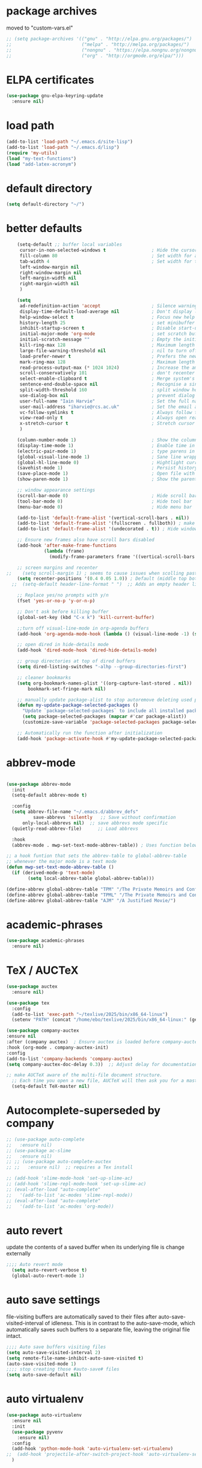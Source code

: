 #+STARTUP: content
* package archives
moved to "custom-vars.el"
#+BEGIN_SRC emacs-lisp
;; (setq package-archives '(("gnu" . "http://elpa.gnu.org/packages/")
;;                          ("melpa" . "http://melpa.org/packages/")
;;                          ("nongnu" . "https://elpa.nongnu.org/nongnu/")
;;                          ("org" . "http://orgmode.org/elpa/")))
#+END_SRC
* ELPA certificates
#+begin_SRC emacs-lisp
  (use-package gnu-elpa-keyring-update
    :ensure nil)
#+end_SRC
* load path
#+BEGIN_SRC emacs-lisp
  (add-to-list 'load-path "~/.emacs.d/site-lisp")
  (add-to-list 'load-path "~/.emacs.d/lisp")
  (require 'my-utils)
  (load "my-text-functions")
  (load "add-latex-acronym")
#+END_SRC
* default directory
#+begin_SRC emacs-lisp
(setq default-directory "~/")
#+end_SRC
* better defaults
#+begin_SRC emacs-lisp
    (setq-default ;; buffer local variables
     cursor-in-non-selected-windows t                 ; Hide the cursor in inactive windows
     fill-column 80                                   ; Set width for automatic line breaks
     tab-width 4                                      ; Set width for tabs
     left-window-margin nil
     right-window-margin nil
     left-margin-width nil
     right-margin-width nil
     )
     
    (setq
     ad-redefinition-action 'accept                   ; Silence warnings for function redefinitions
     display-time-default-load-average nil            ; Don't display load average
     help-window-select t                             ; Focus new help windows when opened
     history-length 25                                ; set minibuffer history length
     inhibit-startup-screen t                         ; Disable start-up screen
     initial-major-mode 'org-mode                     ; set scratch buffer to org-mode
     initial-scratch-message ""                       ; Empty the initial *scratch* buffer
     kill-ring-max 128                                ; Maximum length of kill ring
     large-file-warning-threshold nil                 ; nil to turn off completely
     load-prefer-newer t                              ; Prefers the newest version of a file
     mark-ring-max 128                                ; Maximum length of mark ring
     read-process-output-max (* 1024 1024)            ; Increase the amount of data read from subprocesses to 1mb
     scroll-conservatively 101                        ; don't recenter when scrolling off screen
     select-enable-clipboard t                        ; Merge system's and Emacs' clipboard
     sentence-end-double-space nil                    ; Recognise a single space after dots as sentence end
     split-width-threshold 160                        ; split window horizontally (nil for vertical) 
     use-dialog-box nil                               ; prevent dialog boxes
     user-full-name "Iain Harvie"                     ; Set the full name of the current user
     user-mail-address "iharvie@rcs.ac.uk"            ; Set the email address of the current user
     vc-follow-symlinks t                             ; Always follow the symlinks
     view-read-only t                                 ; Always open read-only buffers in view-mode
     x-stretch-cursor t                               ; Stretch cursor to the glyph width
     )

    (column-number-mode 1)                            ; Show the column number
    (display-time-mode 1)                             ; Enable time in the mode-line
    (electric-pair-mode 1)                            ; type parens in pairs
    (global-visual-line-mode 1)                       ; Sane line wrapping
    (global-hl-line-mode 0)                           ; Hightlight current line
    (savehist-mode 1)                                 ; Persist history over Emacs restarts. Vertico sorts by history position.
    (save-place-mode 1)                               ; Open file with point in previous location
    (show-paren-mode 1)                               ; Show the parent

    ;; window appearance settings
    (scroll-bar-mode 0)                               ; Hide scroll bar
    (tool-bar-mode 0)                                 ; Hide tool bar
    (menu-bar-mode 0)                                 ; Hide menu bar

    (add-to-list 'default-frame-alist '(vertical-scroll-bars . nil))
    (add-to-list 'default-frame-alist '(fullscreen . fullboth)) ; make new frames fullscreen
    (add-to-list 'default-frame-alist '(undecorated . t)) ; Hide window name and controls

    ;; Ensure new frames also have scroll bars disabled
    (add-hook 'after-make-frame-functions
              (lambda (frame)
                (modify-frame-parameters frame '((vertical-scroll-bars . nil)))))

    ;; screen margins and recenter
;;    (setq scroll-margin 1) ; seems to cause issues when scolling past end of file
    (setq recenter-positions '(0.4 0.05 1.0)) ; Default (middle top bottom)
  ;;  (setq-default header-line-format " ")  ;; Adds an empty header line: bit of a hack!!

    ;; Replace yes/no prompts with y/n
    (fset 'yes-or-no-p 'y-or-n-p)                      

    ;; Don't ask before killing buffer
    (global-set-key (kbd "C-x k") 'kill-current-buffer)

    ;;turn off visual-line-mode in org-agenda buffers
    (add-hook 'org-agenda-mode-hook (lambda () (visual-line-mode -1) (setq truncate-lines 1)))

    ;; open dired in hide-details mode
    (add-hook 'dired-mode-hook 'dired-hide-details-mode)

    ;; group directories at top of dired buffers
    (setq dired-listing-switches "-alhp --group-directories-first")

    ;; cleaner bookmarks
    (setq org-bookmark-names-plist '((org-capture-last-stored . nil))
    	bookmark-set-fringe-mark nil)
      
    ;; manually update package-alist to stop autoremove deleting used packages
    (defun my-update-package-selected-packages ()
      "Update `package-selected-packages` to include all installed packages."
      (setq package-selected-packages (mapcar #'car package-alist))
      (customize-save-variable 'package-selected-packages package-selected-packages))

    ;; Automatically run the function after initialization
    (add-hook 'package-activate-hook #'my-update-package-selected-packages)

#+end_SRC
* abbrev-mode
#+begin_src emacs-lisp

  (use-package abbrev-mode
    :init
    (setq-default abbrev-mode t)
    
    :config 
    (setq abbrev-file-name "~/.emacs.d/abbrev_defs"
    		save-abbrevs 'silently   ;; Save without confirmation
      	only-local-abbrevs nil)  ;; save abbrevs mode specific
    (quietly-read-abbrev-file)      ;; Load abbrevs

    :hook
    (abbrev-mode . mwp-set-text-mode-abbrev-table)) ; Uses function below to set local-abbrev-table in text-mode files

  ;; a hook funtion that sets the abbrev-table to global-abbrev-table
  ;; whenever the major mode is a text mode
  (defun mwp-set-text-mode-abbrev-table ()
    (if (derived-mode-p 'text-mode)
    	  (setq local-abbrev-table global-abbrev-table)))

  (define-abbrev global-abbrev-table "TPM" "/The Private Memoirs and Confessions of a Justified Sinner/")
  (define-abbrev global-abbrev-table "TPML" "/The Private Memoirs and Confessions of a Justified Sinner: written by Himself with a detail of curious traditionary facts and other evidence by the Editor/")
  (define-abbrev global-abbrev-table "AJM" "/A Justified Movie/")
#+end_src

* academic-phrases
#+BEGIN_SRC emacs-lisp
(use-package academic-phrases
  :ensure nil)
#+END_SRC
* TeX / AUCTeX
#+begin_src emacs-lisp
  (use-package auctex
    :ensure nil)

  (use-package tex
    :config
    (add-to-list 'exec-path "~/texlive/2025/bin/x86_64-linux") 
    (setenv "PATH" (concat "/home/ebo/texlive/2025/bin/x86_64-linux:" (getenv "PATH")))) ; must be full path

  (use-package company-auctex
  :ensure nil
  :after (company auctex)  ; Ensure auctex is loaded before company-auctex
  :hook (org-mode . company-auctex-init)
  :config
  (add-to-list 'company-backends 'company-auctex)
  (setq company-auctex-doc-delay 0.3))  ;; Adjust delay for documentation popups

  ;; make AUCTeX aware of the multi-file document structure.
    ;; Each time you open a new file, AUCTeX will then ask you for a master file.
    (setq-default TeX-master nil)
#+end_src
* Autocomplete-superseded by company
#+BEGIN_SRC emacs-lisp
  ;; (use-package auto-complete
  ;;   :ensure nil)
  ;; (use-package ac-slime
  ;;   :ensure nil)
  ;; ;; (use-package auto-complete-auctex  
  ;; ;;   :ensure nil)  ;; requires a Tex install

  ;; (add-hook 'slime-mode-hook 'set-up-slime-ac)
  ;; (add-hook 'slime-repl-mode-hook 'set-up-slime-ac)
  ;; (eval-after-load "auto-complete"
  ;;   '(add-to-list 'ac-modes 'slime-repl-mode))
  ;; (eval-after-load "auto-complete"
  ;;   '(add-to-list 'ac-modes 'org-mode))

#+END_SRC

* auto revert
update the contents of a saved buffer when its underlying file is change externally
#+BEGIN_SRC emacs-lisp
;;;; Auto revert mode
  (setq auto-revert-verbose t)
  (global-auto-revert-mode 1)
#+END_SRC
* auto save settings
file-visiting buffers are automatically saved to their files after auto-save-visited-interval of idleness.
This is in contrast to the auto-save-mode, which automatically saves such  buffers to a separate file, leaving the original file intact. 
#+begin_src emacs-lisp
;;;; Auto save buffers visiting files
(setq auto-save-visited-interval 2)
(setq remote-file-name-inhibit-auto-save-visited t)
(auto-save-visited-mode 1)
;;;; stop creating those #auto-save# files
(setq auto-save-default nil)
#+end_src
* auto virtualenv
#+BEGIN_SRC emacs-lisp
(use-package auto-virtualenv
  :ensure nil
  :init
  (use-package pyvenv
    :ensure nil)
  :config
  (add-hook 'python-mode-hook 'auto-virtualenv-set-virtualenv)
;;  (add-hook 'projectile-after-switch-project-hook 'auto-virtualenv-set-virtualenv) ;; If using projectile
  )
#+END_SRC
* avy
#+begin_SRC emacs-lisp
    (use-package avy
      :ensure nil)
#+end_SRC
* back-up files
from https://www.emacswiki.org/emacs/BackupDirectory
#+BEGIN_SRC emacs-lisp
   ;; Backup files are saved to temporary-file-directory /tmp/
     (setq backup-directory-alist
            `((".*" . ,temporary-file-directory)))
      (setq auto-save-file-name-transforms
            `((".*" ,temporary-file-directory t)))

  ;; (setq
  ;;    backup-by-copying t      ; don't clobber symlinks
  ;;    kept-new-versions 6
  ;;    kept-old-versions 2
  ;;    version-control t)       ; use versioned backups

#+END_SRC
* bibtex completion config: replaced by citar
config retained for reference
#+BEGIN_SRC emacs-lisp
  ;; (setq bibtex-completion-bibliography '("~/Dropbox/Zotero_Libraries/MyLibrary.bib")
  ;;       bibtex-completion-library-path '("~/Dropbox/org-pdfs/")
  ;;       bibtex-completion-notes-path "~/Dropbox/bibliography/notes/"
  ;; 	  bibtex-completion-notes-template-multiple-files "* ${author-or-editor}, ${title}, ${journal}, (${year}) :${=type=}: \n\nSee [[cite:&${=key=}]]\n"
  ;; 	  bibtex-completion-additional-search-fields '(keywords)
  ;; 	  bibtex-completion-display-formats
  ;; 	  '((article       . "${=has-pdf=:1}${=has-note=:1} ${year:4} ${author:36} ${title:*} ${journal:40}")
  ;; 	    (inbook        . "${=has-pdf=:1}${=has-note=:1} ${year:4} ${author:36} ${title:*} Chapter ${chapter:32}")
  ;; 	    (incollection  . "${=has-pdf=:1}${=has-note=:1} ${year:4} ${author:36} ${title:*} ${booktitle:40}")
  ;; 	    (inproceedings . "${=has-pdf=:1}${=has-note=:1} ${year:4} ${author:36} ${title:*} ${booktitle:40}")
  ;; 	    (t             . "${=has-pdf=:1}${=has-note=:1} ${year:4} ${author:36} ${title:*}"))
  ;; 	  bibtex-completion-pdf-open-function
  ;; 	  (lambda (fpath)
  ;; 	    (call-process "open" nil 0 nil fpath)))
    
  ;;   (setq org-confirm-babel-evaluate nil
  ;;         org-src-preserve-indentation t)
#+END_SRC
* browse-url
#+BEGIN_SRC emacs-lisp
(setq browse-url-browser-function 'eww-browse-url
      browse-url-generic-program "chromium"
      browse-url-secondary-browser-function 'browse-url-default-browser)
#+END_SRC
* citar
#+begin_SRC emacs-lisp

     (use-package citar
       :ensure nil
       :init
       (setq citar-notes-paths '("~/org-roam/") ;; List of directories for reference nodes
             citar-bibliography '("~/Dropbox/Zotero_Libraries/MyLibrary.json") ;; List of directories
             org-cite-insert-processor 'citar
             org-cite-follow-processor 'citar
             org-cite-activate-processor 'citar)
       ;; :hook
       ;; (LaTeX-mode . citar-capf-setup)
       ;; (org-mode . citar-capf-setup)
       :bind (("C-c r" . citar-insert-reference) ; functions outside of org-modea minor mode globally in my init file
              :map org-mode-map
                   ;; org-cite-insert is also bound to C-c C-x C-@
                   ("C-c ]" . #'org-cite-insert) ; org-mode specific
                   ("C-c o" . citar-open-notes)))

     (use-package citar-embark
       :ensure nil
       :after citar embark
       :init
       (setq citar-at-point-function 'embark-act) ;; Open embark menu with org-open-at-point
       :config (citar-embark-mode))

     (use-package citar-org-roam
       :ensure nil
       :config (citar-org-roam-mode))
  ;;     :after ((citar org-roam)) ; seems to cause problems with the mode loading

#+END_SRC
* comment / uncomment region or line
#+BEGIN_SRC emacs-lisp
  (defun comment-or-uncomment-region-or-line ()
    "Comments / uncomments region or current line if no region active"
    (interactive)
    (let (beg end)
      (if(region-active-p)
          (setq beg (region-beginning) end (region-end))
        (setq beg (line-beginning-position) end (line-end-position)))
      (comment-or-uncomment-region beg end)
      (next-line)))

  (global-set-key (kbd "C-x C-;") 'comment-or-uncomment-region-or-line)
#+END_SRC
* consult / vertico / orderless /marginalia
#+BEGIN_SRC emacs-lisp
      
  ;;;;;;;;;;;;;;;;;;;;;;;;;;;;;;;;;;;;;;;;;;;;;;;;;;;;;;;;;;;;;;;;
  ;; CONSULT provides a collection of useful search and navigation commands that leverage the enhanced completion system
  (use-package consult
    :ensure nil
    ;; Replace bindings. Lazily loaded due by `use-package'.  C-c bindings in mode-specific-map
    :bind (("C-c M-x" . consult-mode-command)
           ("C-c h" . consult-history)
           ("C-c k" . consult-kmacro)
           ("C-c m" . consult-man)
           ("C-c i" . consult-info)
           ([remap Info-search] . consult-info)
           ;; C-x bindings (ctl-x-map)
           ("C-x M-:" . consult-complex-command)     ;; orig. repeat-complex-command
           ("C-x b" . consult-buffer)                ;; orig. switch-to-buffer
           ("C-x 4 b" . consult-buffer-other-window) ;; orig. switch-to-buffer-other-window
           ("C-x 5 b" . consult-buffer-other-frame)  ;; orig. switch-to-buffer-other-frame
           ("C-c b" . consult-bookmark)            ;; orig. bookmark-jump
           ("C-x p b" . consult-project-buffer)      ;; orig. project-switch-to-buffer
           ;; Custom M-# bindings for fast register access
           ("M-#" . consult-register-load)
           ("M-'" . consult-register-store)          ;; orig. abbrev-prefix-mark (unrelated)
           ("C-M-#" . consult-register)
           ;; Other custom bindings
           ("M-y" . consult-yank-pop)                ;; orig. yank-pop
           ;; M-g bindings (goto-map)
           ("M-g e" . consult-compile-error)
           ("M-g f" . consult-flymake)               ;; Alternative: consult-flycheck
           ("M-g g" . consult-goto-line)             ;; orig. goto-line
           ("M-g M-g" . consult-goto-line)           ;; orig. goto-line
           ("M-g o" . consult-outline)               ;; Alternative: consult-org-heading
           ("M-g m" . consult-mark)
           ("M-g k" . consult-global-mark)
           ("M-g i" . consult-imenu)
           ("M-g I" . consult-imenu-multi)
           ;; M-s bindings (search-map)
           ("M-s d" . consult-find)
           ("M-s D" . consult-locate)
           ("M-s g" . consult-grep)
           ("M-s G" . consult-git-grep)
           ("M-s r" . consult-ripgrep)
           ("M-s l" . consult-line)
           ("M-s L" . consult-line-multi)
           ("M-s k" . consult-keep-lines)
           ("M-s u" . consult-focus-lines)
           ;; Isearch integration
           ("M-s e" . consult-isearch-history)
           :map isearch-mode-map
           ("M-e" . consult-isearch-history)         ;; orig. isearch-edit-string
           ("M-s e" . consult-isearch-history)       ;; orig. isearch-edit-string
           ("M-s l" . consult-line)                  ;; needed by consult-line to detect isearch
           ("M-s L" . consult-line-multi)            ;; needed by consult-line to detect isearch
           ;; Minibuffer history
           :map minibuffer-local-map
           ("M-s" . consult-history)                 ;; orig. next-matching-history-element
           ("M-r" . consult-history))                ;; orig. previous-matching-history-element

    ;; Enable automatic preview at point in the *Completions* buffer. This is
    ;; relevant when you use the default completion UI.
    :hook (completion-list-mode . consult-preview-at-point-mode)

    ;; The :init configuration is always executed (Not lazy)
    :init

    ;; Optionally configure the register formatting. This improves the register
    ;; preview for `consult-register', `consult-register-load',
    ;; `consult-register-store' and the Emacs built-ins.
    (setq register-preview-delay 0.5
          register-preview-function #'consult-register-format)

    ;; Optionally tweak the register preview window.
    ;; This adds thin lines, sorting and hides the mode line of the window.
    (advice-add #'register-preview :override #'consult-register-window)

    ;; Use Consult to select xref locations with preview
    (setq xref-show-xrefs-function #'consult-xref
          xref-show-definitions-function #'consult-xref)

    ;; Configure other variables and modes in the :config section,
    ;; after lazily loading the package.
    :config

    ;; Optionally configure preview. The default value
    ;; is 'any, such that any key triggers the preview.
    ;; (setq consult-preview-key 'any)
    ;; (setq consult-preview-key "M-.")
    ;; (setq consult-preview-key '("S-<down>" "S-<up>"))
    ;; For some commands and buffer sources it is useful to configure the
    ;; :preview-key on a per-command basis using the `consult-customize' macro.
    (consult-customize
     consult-theme :preview-key '(:debounce 0.2 any)
     consult-ripgrep consult-git-grep consult-grep
     consult-bookmark consult-recent-file consult-xref
     consult--source-bookmark consult--source-file-register
     consult--source-recent-file consult--source-project-recent-file
     ;; :preview-key "M-."
     :preview-key '(:debounce 0.4 any))

    ;; Optionally configure the narrowing key.
    (setq consult-narrow-key "<") ;; "C-+"

    ;; Optionally make narrowing help available in the minibuffer.
    ;; You may want to use `embark-prefix-help-command' or which-key instead.
    ;; (define-key consult-narrow-map (vconcat consult-narrow-key "?") #'consult-narrow-help)

    ;; By default `consult-project-function' uses `project-root' from project.el.
    ;; Optionally configure a different project root function.
            ;;;; 1. project.el (the default)
    ;; (setq consult-project-function #'consult--default-project--function)
            ;;;; 2. vc.el (vc-root-dir)
    ;; (setq consult-project-function (lambda (_) (vc-root-dir)))
            ;;;; 3. locate-dominating-file
    ;; (setq consult-project-function (lambda (_) (locate-dominating-file "." ".git")))
            ;;;; 4. projectile.el (projectile-project-root)
    ;; (autoload 'projectile-project-root "projectile")
    ;; (setq consult-project-function (lambda (_) (projectile-project-root)))
            ;;;; 5. No project support
    ;; (setq consult-project-function nil)
    )
    ;;;;;;;;;;;;;;;;;;;;;;;;;;;;;;;;;;;;;;;;;;;;;;;;;;;;;;;;;;;;;;;;

  ;;;;;;;;;;;;;;;;;;;;;;;;;;;;;;;;;;;;;;;;;;;;;;;;;;;;;;;;;;;;;;;;;
  ;; VERTICO provides a vertical completion UI for the minibuffer
  (use-package vertico
    :ensure nil
    :config
    (vertico-mode)

    ;; Different scroll margin
    ;; (setq vertico-scroll-margin 0)

    ;; Show more candidates
    (setq vertico-count 45)

    ;; Grow and shrink the Vertico minibuffer
    (setq vertico-resize t)

    ;; Optionally enable cycling for `vertico-next' and `vertico-previous'.
    ;; (setq vertico-cycle t)
    )
  ;;;;;;;;;;;;;;;;;;;;;;;;;;;;;;;;;;;;;;;;;;;;;;;;;;;;;;;;;;;;;;;;

  ;;;;;;;;;;;;;;;;;;;;;;;;;;;;;;;;;;;;;;;;;;;;;;;;;;;;;;;;;;;;;;;;
  ;; ORDERLESS advanced completion style for Vertico allowing input of multiple space-separated components to match candidates in any order
  (use-package orderless
    :ensure nil
    :init
    (setq completion-styles '(orderless basic)
          completion-category-overrides '((file (styles basic partial-completion)))))
  ;;;;;;;;;;;;;;;;;;;;;;;;;;;;;;;;;;;;;;;;;;;;;;;;;;;;;;;;;;;;;;;;

  ;;;;;;;;;;;;;;;;;;;;;;;;;;;;;;;;;;;;;;;;;;;;;;;;;;;;;;;;;;;;;;;;
  ;; MARGINALIA adds annotations to the completion candidates in the minibuffer
  (use-package marginalia
    :ensure nil
    ;; Bind `marginalia-cycle' locally in the minibuffer.  To make the binding
    ;; available in the *Completions* buffer, add it to the
    ;; `completion-list-mode-map'.
    :bind (:map minibuffer-local-map
                ("M-A" . marginalia-cycle))

    ;; The :init section is always executed.
    :init
    ;; Marginalia must be activated in the :init section of use-package such that
    ;; the mode gets enabled right away. Note that this forces loading the
    ;; package.
    (marginalia-mode))

#+END_SRC
* company autocompletion
#+BEGIN_SRC emacs-lisp
  (use-package company
    :diminish company-mode
    :ensure nil
    :config
    (setq company-backends '((
  							company-files
                              company-capf
                              company-yasnippet)
                             (company-dabbrev-code
                              company-gtags)
  						   ))
    ;;  :hook
    ;;  (after-init-hook . company-tng-mode) ;completion with tab
    (global-company-mode))  ; Enable globally after configuring
#+END_SRC
* copilot.el
#+BEGIN_SRC emacs-lisp
      (use-package copilot
        :straight (:host github :repo "zerolfx/copilot.el" :files ("dist" "*.el"))
        :ensure nil
        :init (setq copilot-indent-offset-warning-disable 1  ; suppress indent warnings
                    copilot-max-char-warning-disable 1)      ; suppress max-char warnings
        :hook (prog-mode . copilot-mode)
        :bind (("C-c M-f" . copilot-complete)
             :map copilot-completion-map
             ("C-g" . 'copilot-clear-overlay)
             ("M-p" . 'copilot-previous-completion)
             ("M-n" . 'copilot-next-completion)
             ("<tab>" . 'copilot-accept-completion)
             ("M-f" . 'copilot-accept-completion-by-word)
             ("M-<return>" . 'copilot-accept-completion-by-line)))

      ;; (add-hook 'git-commit-setup-hook 'copilot-chat-insert-commit-message)
#+END_SRC

* deadgrep search using ripgrep
#+begin_SRC emacs-lisp
  (use-package deadgrep
    :ensure nil)
#+end_SRC
* denote
#+begin_SRC emacs-lisp
    (use-package denote
      :ensure nil)

    ;; Remember to check the doc strings of those variables.
    (setq denote-directory "~/Dropbox/org-notes")
    (setq denote-known-keywords '("hoggery" "seeds" "blog" "logorrhea"))
    (setq denote-infer-keywords t)
    (setq denote-sort-keywords t)
    (setq denote-file-type nil) ; Org is the default, set others here
    (setq denote-prompts '(title keywords))


    ;; Pick dates, where relevant, with Org's advanced interface:
    (setq denote-date-prompt-use-org-read-date t)


    ;; Read this manual for how to specify `denote-templates'.  We do not
    ;; include an example here to avoid potential confusion.


    ;; We allow multi-word keywords by default.  The author's personal
    ;; preference is for single-word keywords for a more rigid workflow.
    (setq denote-allow-multi-word-keywords t)

    (setq denote-date-format nil) ; read doc string

    ;; By default, we do not show the context of links.  We just display
    ;; file names.  This provides a more informative view.
    (setq denote-backlinks-show-context t)

    ;; Also see `denote-link-backlinks-display-buffer-action' which is a bit
    ;; advanced.

    ;; We use different ways to specify a path for demo purposes.
  ;;  (setq denote-dired-directories
  ;;        (list denote-directory
  ;;              (thread-last denote-directory (expand-file-name "org"))
  ;;              (thread-last denote-directory (expand-file-name "markdown"))
  ;;              (thread-last denote-directory (expand-file-name "notes"))
  ;;              (thread-last denote-directory (expand-file-name "seeds"))
  ;;              ))

    ;; Generic (great if you rename files Denote-style in lots of places):
    (add-hook 'dired-mode-hook #'denote-dired-mode)
    ;;
    ;; OR if only want it in `denote-dired-directories':
    ;; (add-hook 'dired-mode-hook #'denote-dired-mode-in-directories)

    ;; Here is a custom, user-level command from one of the examples we
    ;; showed in this manual.  We define it here and add it to a key binding
    ;; below.
    (defun my-denote-journal ()
      "Create an entry tagged 'journal', while prompting for a title."
      (interactive)
      (denote
       (denote--title-prompt)
       '("journal")))

    ;; Denote DOES NOT define any key bindings.  This is for the user to
    ;; decide.  For example:
    (let ((map global-map))
      (define-key map (kbd "C-c n j") #'my-denote-journal) ; our custom command
      (define-key map (kbd "C-c n n") #'denote)
      (define-key map (kbd "C-c n N") #'denote-type)
      (define-key map (kbd "C-c n d") #'denote-date)
      (define-key map (kbd "C-c n s") #'denote-subdirectory)
      (define-key map (kbd "C-c n t") #'denote-template)
      ;; If you intend to use Denote with a variety of file types, it is
      ;; easier to bind the link-related commands to the `global-map', as
      ;; shown here.  Otherwise follow the same pattern for `org-mode-map',
      ;; `markdown-mode-map', and/or `text-mode-map'.
      (define-key map (kbd "C-c n i") #'denote-link) ; "insert" mnemonic
      (define-key map (kbd "C-c n I") #'denote-link-add-links)
      (define-key map (kbd "C-c n b") #'denote-link-backlinks)
      (define-key map (kbd "C-c n f f") #'denote-link-find-file)
      (define-key map (kbd "C-c n f b") #'denote-link-find-backlink)
      ;; Note that `denote-rename-file' can work from any context, not just
      ;; Dired bufffers.  That is why we bind it here to the `global-map'.
      (define-key map (kbd "C-c n r") #'denote-rename-file)
      (define-key map (kbd "C-c n R") #'denote-rename-file-using-front-matter))

    ;; Key bindings specifically for Dired.
    (let ((map dired-mode-map))
      (define-key map (kbd "C-c C-d C-i") #'denote-link-dired-marked-notes)
      (define-key map (kbd "C-c C-d C-r") #'denote-dired-rename-marked-files)
      (define-key map (kbd "C-c C-d C-R") #'denote-dired-rename-marked-files-using-front-matter))

    (with-eval-after-load 'org-capture
      (setq denote-org-capture-specifiers "%l\n%i\n%?")
      (add-to-list 'org-capture-templates
                   '("n" "New note (with denote.el)" plain
                     (file denote-last-path)
                     #'denote-org-capture
                     :no-save t
                     :immediate-finish nil
                     :kill-buffer t
                     :jump-to-captured t)))

    ;; Also check the commands `denote-link-after-creating',
    ;; `denote-link-or-create'.  You may want to bind them to keys as well.
#+end_SRC
* diminish
hide mode line indicators
#+BEGIN_SRC emacs-lisp
  (use-package diminish
    :ensure nil)
  (use-package eldoc
    :diminish eldoc-mode)
  (use-package org-indent
    :diminish org-indent-mode)
  (use-package which-key
    :diminish which-key-mode)
#+END_SRC
* dired-subtree
#+BEGIN_SRC emacs-lisp
(use-package dired-subtree
  :ensure nil
  :after dired
  :bind
  ( :map dired-mode-map
    ("<tab>" . dired-subtree-toggle)
    ("TAB" . dired-subtree-toggle)
    ("<backtab>" . dired-subtree-remove)
    ("S-TAB" . dired-subtree-remove))
  :config
  (setq dired-subtree-use-backgrounds nil))
#+END_SRC
* dictionary
#+BEGIN_SRC emacs-lisp
  (use-package dictionary
    :config
    (setq dictionary-server "dict.org"))


  (global-set-key (kbd "M-£") 'dictionary-lookup-definition)

#+END_SRC
* disable mouse & arrow keys
from https://github.com/jamescherti/inhibit-mouse.el
#+BEGIN_SRC emacs-lisp
  (use-package inhibit-mouse
    :diminish inhibit-mouse-mode
    :ensure nil
    :config
    (inhibit-mouse-mode))

  ;; List of mouse button to be inhibited.
  (setq inhibit-mouse-button-numbers '(1 2 3 4 5))

  ;; List of mouse button events to be inhibited.
  (setq inhibit-mouse-button-events '("mouse"
                                      "up-mouse"
                                      "down-mouse"
                                      "drag-mouse"))

  ;; List of miscellaneous mouse events to be inhibited.
  (setq inhibit-mouse-misc-events '("wheel-up"
                                    "wheel-down"
                                    "wheel-left"
                                    "wheel-right"
                                    "pinch"))

  ;; List of mouse multiplier events to be inhibited.
  (setq inhibit-mouse-multipliers '("double" "triple"))

  ;; List of key modifier combinations to be inhibited for mouse events.
  ;; (setq inhibit-mouse-key-modifiers '((control)
  ;;                                     (meta)
  ;;                                     (shift)
  ;;                                     (control meta shift)
  ;;                                     (control meta)
  ;;                                     (control shift)
  ;;                                     (meta shift)))

  ;; controls whether clickable text, such as URLs or hyperlinks, is highlighted when the mouse hovers over them.
  ;; By default, it is set to t (enabled)
  (setq inhibit-mouse-adjust-mouse-highlight t)

  (use-package emacs
    :bind (("<left>" . ignore)
           ("<right>" . ignore)
           ("<up>" . ignore)
           ("<down>" . ignore)))

#+END_SRC
* ediff
#+BEGIN_SRC emacs-lisp
(setq ediff-keep-vaiants nil)
(setq ediff-make-buffers-readonly-at-startup nil)
(setq ediff-merge-revisions-with-ancestor t)
(setq ediff-show-clashes-only t)

(setq ediff-split-window-function 'split-window-horizontally)
(setq ediff-window-setup-function 'ediff-setup-windows-plain)
#+END_SRC
* elfeed
#+BEGIN_SRC emacs-lisp
(use-package elfeed
  :ensure nil
  :defer t)
(setq elfeed-use-curl nil
      elfeed-curl-max-connections 10
      elfeed-db-directory (concat user-emacs-directory ".elfeed/")
      elfeed-enclosure-default-dir "~/Downloads/"
      elfeed-search-filter "@2-weeks-ago +unread"
      elfeed-sort-order 'descending
      elfeed-search-clipboard-type 'CLIPBOARD
      elfeed-search-title-max-width 100
      elfeed-search-title-min-width 30
      elfeed-search-trailing-width 25
      elfeed-show-truncate-long-urls t
      elfeed-show-unique-buffers t
      elfeed-search-date-format '("%F %R" 16 :left))

;; (setq elfeed-feeds '("https://lesserwrong.com/feed.xml"
;;                      "https://lucidmanager.org/tags/emacs/index.xml"
;;                      "https://org-roam.discourse.group/"
;;                      "https://org-roam.discourse.group/posts.rss"
;;                      "https://org-roam.discourse.group/c/how-to/6.rss"
;;                      "https://protesilaos.com/codelog.xml"
;;                      "https://lilypond.org/web/lilypond-rss-feed.xml"))

(with-eval-after-load 'elfeed
  (load-library "prot-elfeed.el")
  (setq prot-elfeed-tag-faces t)
  (prot-elfeed-fontify-tags)
  (add-hook 'elfeed-search-mode-hook #'prot-elfeed-load-feeds)

  (let ((map elfeed-search-mode-map))
    (define-key map (kbd "s") #'prot-elfeed-search-tag-filter)
    (define-key map (kbd "o") #'prot-elfeed-search-open-other-window)
    (define-key map (kbd "q") #'prot-elfeed-kill-buffer-close-window-dwim)
    (define-key map (kbd "v") #'prot-elfeed-mpv-dwim)
    (define-key map (kbd "+") #'prot-elfeed-toggle-tag))
  (let ((map elfeed-show-mode-map))
    (define-key map (kbd "a") #'prot-elfeed-show-archive-entry)
    (define-key map (kbd "e") #'prot-elfeed-show-eww)
    (define-key map (kbd "q") #'prot-elfeed-kill-buffer-close-window-dwim)
    (define-key map (kbd "v") #'prot-elfeed-mpv-dwim)
    (define-key map (kbd "+") #'prot-elfeed-toggle-tag)))

;; (use-package elfeed
;;   :custom
;;   (elfeed-db-directory
;;    (expand-file-name "elfeed" user-emacs-directory))
;;    (elfeed-show-entry-switch 'display-buffer)
;;   :bind
;;   ("C-c w e" . elfeed))

;; ;; Configure Elfeed with org mode
;; (use-package elfeed-org
;;   :config
;;   (elfeed-org)
;;   :custom
;;   (rmh-elfeed-org-files '("~/.emacs.d/elfeed.org")))

    #+END_SRC

* eww
#+BEGIN_SRC emacs-lisp
   ;;; Simple HTML Renderer (shr), Emacs Web Wowser (eww), and prot-eww.el
     ;;;; `goto-addr'
(setq goto-address-url-face 'link)
(setq goto-address-url-mouse-face 'highlight)
(setq goto-address-mail-face nil)
(setq goto-address-mail-mouse-face 'highlight)
     ;;;; `shr' (Simple HTML Renderer)
(setq shr-use-colors nil)             ; t is bad for accessibility
(setq shr-use-fonts nil)              ; t is not for me
(setq shr-max-image-proportion 0.6)
(setq shr-image-animate nil)          ; No GIFs, thank you!
(setq shr-width fill-column)          ; check `prot-eww-readable'
(setq shr-max-width fill-column)
(setq shr-discard-aria-hidden t)
(setq shr-cookie-policy nil)
   ;;;; `url-cookie'
(setq url-cookie-untrusted-urls '(".*"))

(use-package eww
  :config
  (setq eww-restore-desktop t)
  (setq eww-desktop-remove-duplicates t)
  (setq eww-header-line-format nil)
  (setq eww-search-prefix "https://duckduckgo.com/html/?q=")
;;  (setq eww-download-directory "c:\/Users\/delbo\/Downloads\/eww-downloads")
  (setq eww-suggest-uris
        '(eww-links-at-point
          thing-at-point-url-at-point))
  ;; (setq eww-bookmarks-directory (locate-user-emacs-file "eww-bookmarks/"))
  (setq eww-history-limit 150)
  (setq eww-use-external-browser-for-content-type
        "\\`\\(video/\\|audio\\)") ; On GNU/Linux check your mimeapps.list
  (setq eww-browse-url-new-window-is-tab nil)
  (setq eww-form-checkbox-selected-symbol "[X]")
  (setq eww-form-checkbox-symbol "[ ]")
  ;; NOTE `eww-retrieve-command' is for Emacs28.  I tried the following
  ;; two values.  The first would not render properly some plain text
  ;; pages, such as by messing up the spacing between paragraphs.  The
  ;; second is more reliable but feels slower.  So I just use the
  ;; default (nil), though I find wget to be a bit faster.  In that case
  ;; one could live with the occasional errors by using `eww-download'
  ;; on the offending page, but I prefer consistency.
  ;;
  ;; '("wget" "--quiet" "--output-document=-")
  ;; '("chromium" "--headless" "--dump-dom")
  (setq eww-retrieve-command nil)

  (define-key eww-link-keymap (kbd "v") nil) ; stop overriding `eww-view-source'
  (define-key eww-mode-map (kbd "L") #'eww-list-bookmarks)
  (define-key eww-mode-map (kbd "c") #'browse-url-generic)
  (define-key dired-mode-map (kbd "E") #'eww-open-file) ; to render local HTML files
  (define-key eww-buffers-mode-map (kbd "d") #'eww-bookmark-kill)   ; it actually deletes
  (define-key eww-bookmark-mode-map (kbd "d") #'eww-bookmark-kill) ; same
  )

;; ;;;; `prot-eww' extras

(with-eval-after-load 'eww
  (load-library "prot-eww.el")
  (setq prot-eww-save-history-file
        (locate-user-emacs-file "prot-eww-visited-history"))
  (setq prot-eww-save-visited-history t)
  (setq prot-eww-bookmark-link nil)

  (add-hook 'prot-eww-history-mode-hook #'hl-line-mode)
  
  (global-set-key (kbd "C-c w b") 'prot-eww-visit-bookmark)
  (global-set-key (kbd "C-c w e") 'prot-eww-browse-dwim)
  (global-set-key (kbd "C-c w s") 'prot-eww-search-engine)
  
  (define-key eww-mode-map (kbd "B") #'prot-eww-bookmark-page)
  (define-key eww-mode-map (kbd "D") #'prot-eww-download-html)
  (define-key eww-mode-map (kbd "F") #'prot-eww-find-feed)
  (define-key eww-mode-map (kbd "H") #'prot-eww-list-history)
  (define-key eww-mode-map (kbd "b") #'prot-eww-visit-bookmark)
  (define-key eww-mode-map (kbd "e") #'prot-eww-browse-dwim)
  (define-key eww-mode-map (kbd "o") #'prot-eww-open-in-other-window)
  (define-key eww-mode-map (kbd "E") #'prot-eww-visit-url-on-page)
  (define-key eww-mode-map (kbd "J") #'prot-eww-jump-to-url-on-page)
  (define-key eww-mode-map (kbd "R") #'prot-eww-readable)
  (define-key eww-mode-map (kbd "Q") #'prot-eww-quit))

#+END_SRC
* elpy python support
#+BEGIN_SRC emacs-lisp
  ;; (use-package elpy
  ;;   :ensure nil
  ;;   :init
  ;;   (elpy-enable))

  ;; (use-package blacken
  ;;   :ensure nil)

  ;; (when (load "flycheck" t t)
  ;;   (setq elpy-modules (delq 'elpy-module-flymake elpy-modules))
  ;;   (add-hook 'elpy-mode-hook 'flycheck-mode))



  ;; (add-hook 'elpy-mode-hook (lambda ()
  ;;                             (add-hook 'before-save-hook
  ;;                                       'elpy-black-fix-code nil t)))

  ;; (setq flycheck-python-flake8-executable "C:/Users/delbo/AppData/Local/Programs/Python/Python310/Scripts/flake8.exe"
  ;;       flycheck-python-pylint-executable "C:/Users/delbo/AppData/Local/Programs/Python/Python310/Scripts/pylint.exe"
  ;;       flycheck-python-mypy-executable "C:/Users/delbo/AppData/Local/Programs/Python/Python310/Scripts/mypy.exe")

#+END_SRC
* embark minibuffer context menu
#+BEGIN_SRC emacs-lisp
(use-package embark
  :after vertico
  :ensure nil

  :bind
  (("C-`" . embark-act)         ;; pick some comfortable binding
   ("M-`" . embark-dwim)        ;; good alternative: M-.
   ("C-h B" . embark-bindings)) ;; alternative for `describe-bindings'

  :init

  ;; Optionally replace the key help with a completing-read interface
  (setq prefix-help-command #'embark-prefix-help-command)

  ;; Show the Embark target at point via Eldoc.  You may adjust the Eldoc
  ;; strategy, if you want to see the documentation from multiple providers.
  (add-hook 'eldoc-documentation-functions #'embark-eldoc-first-target)
  ;; (setq eldoc-documentation-strategy #'eldoc-documentation-compose-eagerly)

  :config

  ;; Hide the mode line of the Embark live/completions buffers
  (add-to-list 'display-buffer-alist
               '("\\`\\*Embark Collect \\(Live\\|Completions\\)\\*"
                 nil
                 (window-parameters (mode-line-format . none)))))

;; Consult users will also want the embark-consult package.
(use-package embark-consult
  :ensure nil ; only need to install it, embark loads it after consult if found
  :hook
  (embark-collect-mode . consult-preview-at-point-mode))
#+END_SRC
* expand the marked region in semantic increments 
#+BEGIN_SRC emacs-lisp
  (use-package expand-region
    :ensure nil
    :bind (("C-+" . er/contract-region)
           ("C-=" . er/expand-region)))
#+END_SRC
* flycheck
#+BEGIN_SRC emacs-lisp
  (use-package flycheck
    :ensure nil
    :hook
    (prog-mode . flycheck-mode))
    
#+END_SRC

* free-keys
#+begin_src emacs-lisp
  (use-package free-keys
    :ensure nil)
#+end_src
* magit
#+BEGIN_SRC emacs-lisp 
(use-package magit
  :ensure nil
  :config
  (setq magit-define-global-key-bindings 'recommended
    ))
#+END_SRC

* google scholar lookup f8
#+begin_src emacs-lisp
#+end_src 
* gptel: A simple LLM client for Emacs
#+BEGIN_SRC emacs-lisp
  (use-package gptel
    :ensure nil)

  (gptel-make-perplexity "Perplexity"     ;Any name you want
    :key "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"                   ;can be a function that returns the key
    :stream t)                            ;If you want responses to be streamed
#+END_SRC
* htmlize
#+begin_src emacs-lisp
  (use-package htmlize
    :ensure nil)
#+end_src

* ibuffer
#+BEGIN_SRC emacs-lisp
  (use-package ibuffer
    :ensure nil
    :custom
    (ibuffer-saved-filter-groups
     (quote (("default"
              ("dired" (mode . dired-mode))
              ("LaTeX" (mode . LaTeX-mode))
              ("org" (name . "^.*org$"))
              ("magit" (mode . magit-mode))
              ("programming" (or
                              (mode . clojure-mode)
                              (mode . clojurescript-mode)
                              (mode . python-mode)
                              (mode . c++-mode)))
              ("emacs" (or
                        (name . "^\\*scratch\\*$")
                        (name . "^\\*Messages\\*$"))))))))

  (global-set-key (kbd "C-x C-b") 'ibuffer)
#+END_SRC
* Lilypond mode
#+BEGIN_SRC emacs-lisp
  ;;; lilypond-init.el --- Startup code for LilyPond mode
  ;;
  ;; Instructions, extracted from Documentation/topdocs/INSTALL.texi: 
  ;;;;;;;;;;;;;;;;;;;;;;;;;;;;;;;;;;;;;;;;;;;;;;;;;;;;;;;;;;;;;;;;
  ;;;; Lilypond mode

  ;; Emacs mode for entering music and running LilyPond is contained in
  ;; the source archive as `lilypond-mode.el', `lilypond-indent.el',
  ;; `lilypond-font-lock.el' and `lilypond-words.el'. You should install 
  ;; these files to a directory included in your `load-path'. 
  ;; File `lilypond-init.el' should be placed to `load-path/site-start.d/' 
  ;; or appended to your `~/.emacs' or `~/.emacs.el'. 

  ;; As a user, you may want add your source path or, e.g., `~/site-lisp/' to
  ;; your `load-path'. Append the following line (modified) to your `~/.emacs':

  (add-to-list 'load-path "~/.emacs.d/site-lisp/")

  (autoload 'LilyPond-mode "lilypond-mode" "LilyPond Editing Mode" t)
  (add-to-list 'auto-mode-alist '("\\.ly$" . LilyPond-mode))
  (add-to-list 'auto-mode-alist '("\\.ily$" . LilyPond-mode))
  (add-hook 'LilyPond-mode-hook (lambda () (turn-on-font-lock)))

  (use-package flycheck-lilypond
    :ensure nil)

#+END_SRC

* line numbers
#+begin_SRC emacs-lisp
(global-set-key [S-f7] 'display-line-numbers-mode)
#+end_SRC
* logos / olivetti
#+BEGIN_SRC emacs-lisp
  (use-package logos
    :diminish logos-mode
    :config
    (setq-default logos-hide-cursor nil
     				logos-hide-mode-line t
     				logos-hide-header-line t
     				logos-hide-buffer-boundaries t
     				logos-hide-fringe t
     				logos-variable-pitch nil
     				logos-buffer-read-only nil
     				logos-scroll-lock nil
     				logos-olivetti t)
    (setq logos-outlines-are-pages t
     		logos-outline-regexp-alist
     		`((emacs-lisp-mode . ,(format "\\(^;;;+ \\|%s\\)" logos-page-delimiter))
     		  (org-mode . ,(format "\\(^\\*\\{1,5\\} +\\|^-\\{5\\}$\\|%s\\)" logos-page-delimiter))
     		  (markdown-mode . "^\\#+ +")))
    :bind (:map logos-focus-mode-map
  			  ("<prior>" . backward-page)
  			  ("<next>" . forward-page)))

  (let ((map global-map))
    (define-key map [remap narrow-to-region] #'logos-narrow-dwim)
    (define-key map [remap forward-page] #'logos-forward-page-dwim)
    (define-key map [remap backward-page] #'logos-backward-page-dwim)
    (define-key map (kbd "<f9>") #'logos-focus-mode))

  (with-eval-after-load 'logos-mode
    (keymap-set logos-focus-mode-map "<prior>" 'backward-page)
    (keymap-set logos-focus-mode-map "<next>" 'forward-page))

  ;; Make EWW look like the rest of Emacs
  (setq shr-max-width fill-column)
  (setq shr-use-fonts nil)

  ;; Expand org subheadings
  (defun logos-reveal-entry ()
    "Reveal Org or Outline entry."
    (cond
     ((and (eq major-mode 'org-mode)
           (org-at-heading-p))
      (org-show-subtree))
     ((or (eq major-mode 'outline-mode)
          (bound-and-true-p outline-minor-mode))
      (outline-show-subtree))))

    (use-package olivetti
      :diminish)
      ;; :config
      ;; (setq olivetti-body-width 0.7)
      ;; (setq olivetti-minimum-body-width 72)
      ;; (setq olivetti-recall-visual-line-mode-entry-state t))

#+END_SRC
* key bindings
#+BEGIN_SRC emacs-lisp

  ;; zap-up-to-char
  (global-set-key "\M-z" 'zap-up-to-char)
  (global-set-key "\M-/" 'hippie-expand)

  ;; enable cut paste from clipboard
  (global-set-key [(shift delete)] 'clipboard-kill-region)
  (global-set-key [(control insert)] 'clipboard-kill-ring-save)
  (global-set-key [(shift insert)] 'clipboard-yank)

  ;; C-h as delete-backword and C-/ as help
  (global-set-key (kbd "C-?") 'help-command)
  (global-set-key (kbd "M-?") 'mark-paragraph)
  (global-set-key (kbd "C-h") 'delete-backward-char)
  (global-set-key (kbd "M-h") 'backward-kill-word)
  ;; make backspace work with the above !!
  (normal-erase-is-backspace-mode 1)

  ;; org-forward-element (redefined from default M-}/{ for simplicity)
  (define-key org-mode-map (kbd "M-]") 'org-forward-element)
  (define-key org-mode-map (kbd "M-[") 'org-backward-element)

  ;; find-file-a-point
  (global-set-key (kbd "C-x f") 'find-file-at-point)

  ;; User Activated keybindings
  (put 'downcase-region 'disabled nil)
  (put 'upcase-region 'disabled nil)

  (global-set-key (kbd "M-%") 'replace-string)
  (global-set-key (kbd "C-M-%") 'replace-regexp)

  ;; keybindings for my- functions in ~/lisp/
  (global-set-key (kbd "C-c e") 'my-move-to-paragraph-end)
  (global-set-key (kbd "M-<return>") #'my-end-of-line-and-newline)
  (global-set-key (kbd "<f5>") 'my-move-to-minibuffer)
  (global-set-key (kbd "<f6>") 'my-lookup-wikipedia)
  (global-set-key (kbd "<f7>") 'my-lookup-oed)
  (global-set-key (kbd "<f8>") 'my-lookup-googlescholar)
  (define-key org-mode-map (kbd "<f10>") #'my-org-count-words)


#+END_SRC
* markdown mode
#+BEGIN_SRC emacs-lisp
  (use-package markdown-mode
    :ensure nil
    :commands (markdown-mode gfm-mode)
    :mode (("README\\.md\\'" . gfm-mode)
           ("\\.md\\'" . markdown-mode)
           ("\\.markdown\\'" . markdown-mode)
           ("\\.mkd\\'" .markdown-mode)
           ("\\.mdown\\'" .markdown-mode)
           ("\\.mkdn\\'" .markdown-mode)
           ("\\.mdwn\\'" .markdown-mode))
    :init (setq markdown-command "pandoc"))

;; '(markdown-command "pandoc") 

#+END_SRC
* move-text
#+begin_SRC emacs-lisp
  (use-package move-text
    :ensure nil
    :bind (("M-p" . move-text-up)
           ("M-n" . move-text-down))
    :config (move-text-default-bindings))
#+end_SRC
* nov.el epub mode
#+begin_SRC emacs-lisp
(use-package nov
  :ensure nil
  :straight (nov :type git :host nil :repo "https://depp.brause.cc/nov.el.git")
  :custom
  (nov-unzip-program "/usr/bin/unzip"))

(defun my-nov-font-setup ()
  (face-remap-add-relative 'variable-pitch :family "Liberation Serif"))
(add-hook 'nov-mode-hook 'my-nov-font-setup)

(add-to-list 'auto-mode-alist '("\\.epub\\'" . nov-mode))

#+end_SRC
* org-babel
#+begin_src emacs-lisp
  ;; active Babel languages
  (org-babel-do-load-languages
   'org-babel-load-languages
   '(
     (shell . t)
     (latex . t)
     (scheme .t)
     (python .t)
     ))
#+end_src
* org-cliplink
#+begin_src emacs-lisp
  (use-package org-cliplink
    :ensure nil
    :bind ("C-c y" . org-cliplink))
#+end_src
* org-inline-tasks
#+begin_SRC emacs-lisp
(require 'org-inlinetask)
(setq org-inlinetask-default-state "TODO")
#+end_SRC

* org-journal
#+begin_src emacs-lisp
  (use-package org-journal
    :defer t
    :config
    (setq org-journal-date-prefix "#+TITLE: "
          org-journal-file-format "jurnal-%Y-%m-%d.org"
          org-journal-dir "~/org-notes/jurnal"
          org-journal-carryover-items nil
          org-journal-date-format "%Y-%m-%d")
    (defun org-journal-today ()
      (interactive)
      (org-journal-new-entry t))
    :bind
    ("C-c n j" . org-journal-new-entry)
    ("C-c n t" . org-journal-today))

  #+end_src

* Org mode
#+BEGIN_SRC emacs-lisp 
    (use-package org
      :ensure nil ; use the built-in version
      :init
      (setq org-export-backends '(html latex md))
      :config
      (setq-default ;; buffer local variables
       org-startup-folded 'content                      ; Show headings when opening org files
       org-hide-leading-stars nil
       org-startup-indented t
       )
      (setq org-directory "~/org"
            org-archive-subtree-save-file-p nil                                                      ; avoids permission error when archiving in Dropbox
            org-default-notes-file (concat org-directory "/notes.org")
            org-use-speed-commands t                                                                 ; activate single letter commands on headlines
            org-return-follows-link t                                                                ; return opens link at point
            org-src-fontify-natively t		                                                         ; fontify code in code blocks
            org-export-html-postamble nil
            org-src-window-setup 'current-window                                                     ; org src in the current window.
            org-blank-before-new-entry '((heading . nil) (plain-list-item . nil))                    ; no blank line before new headings
            org-fontify-quote-and-verse-blocks t                                                     ; fontify quote and verse blocks
            org-hide-emphasis-markers nil                                                            ; Show / hide emphasis markers
            org-list-description-max-indent 5                                                        ; set maximum indentation for description lists
            ;; org-icalendar-combined-agenda-file "C:\\Users\\delbo\\Dropbox\\org\\gtd\\gtd.ics"       ; calendar export to google / ical
            org-icalendar-use-deadline (quote (event-if-not-todo event-if-todo))
            org-icalendar-use-scheduled (quote (event-if-not-todo event-if-todo)))
        ;;;;;;;;;;;;;;;;;;;;;;;;;;;;;; org-cite ;;;;;;;;;;;;;;;;;;;;;;;;;;;;;;;;;;;;;;;;;
      (setq org-cite-global-bibliography '("~/Dropbox/Zotero_Libraries/MyLibrary.json")
            org-cite-csl-styles-dir "~/Dropbox/Zotero_Libraries/styles/"
            org-cite-export-processors '((t csl))) ; fallback

        ;;;;;;;;;;;;;;;;;;;;;;;;; org-agenda options ;;;;;;;;;;;;;;;;;;;;;;;;;;;;;;;
      ;; org-agenda-files '("~/Dropbox/org/")                                       ; set dynamically in custom-vars.el
      (setq  org-agenda-custom-commands                                             ; org-agenda custom commands
             '(("1" "Hoggery" tags-todo "project1")
               ("2" "Hoggery" tags-todo "project2")
               ("3" "Hoggery" tags-todo "project3")
               ("D" "Hoggery" tags-todo "development")
               ("r" "Hoggery" tags-todo "reading")
               ("c" "Hoggery" tags-todo "reference")
               ("f" "Hoggery" tags-todo "footnote")
               ("e" "emacs" tags-todo "emacs")
               ("w" "website" tags-todo "website")
               ("z" "zettel" tags-todo "zettel")))
      (setq org-todo-keywords
            '((sequence "TODO" "INPROGRESS" "DONE")))
      (setq org-capture-templates                                                                    ; org-capture-templates
            '(("i" "inbox" entry
               (file+olp "~/Dropbox/org/gtd.org" "INBOX")
               "** TODO %?\n %^G")          
              ("t" "gtd scheduled" entry
               (file+olp "~/Dropbox/org/gtd.org" "TASKS" "Scheduled Tasks")
               "*** TODO %?\n SCHEDULED: %^t")
              ("s" "gtd scheduled with deadline" entry
               (file+olp "~/Dropbox/org/gtd.org" "TASKS" "Scheduled Tasks")
               "*** TODO %?\n SCHEDULED: %^t DEADLINE: %^t")          
              ("D" "gtd scheduled dels" entry
               (file+olp "~/Dropbox/org/gtd.org" "DELS")
               "** %? :dels:\n  SCHEDULED: %^t")
              ("e" "gtd scheduled Event" entry
               (file+olp "~/Dropbox/org/gtd.org" "EVENTS")
               "** %?\n SCHEDULED: %^t")
              ("O " "gtd Oxford" entry
               (file+olp "~/Dropbox/org/gtd.org" "TASKS" "Maintenance" "Argyle Street")
               "**** TODO %? :Oxford:")
              ("M" "gtd Millbrae" entry
               (file+olp "~/Dropbox/org/gtd.org" "TASKS" "Maintenance" "Millbrae")
               "**** TODO %? :Glasgow:")
              ("S" "gtd Studio Maintenance" entry
               (file+olp "~/Dropbox/org/gtd.org" "TASKS" "Maintenance" "Studio")
               "**** TODO %? :Studio:")          
              ("j" "Journal" entry
               (file+olp+datetree "~\Dropbox\org\jurnal.org" "JURNAL")
               "** %?\nEntered on %U\n  %a" :empty-lines 1)
              ("1" "project1 TODO" entry
               (file+olp "~/Dropbox/org/gtd.org" "PROJECT1")
               "** TODO %? :project1: ")
              ("2" "project2 TODO" entry
               (file+olp "~/Dropbox/org/gtd.org" "PROJECT2")
               "** TODO %? :project2: ")
              ("3" "project3 TODO" entry
               (file+olp "~\Dropbox\org\gtr.org" "PROJECT3")
               "** TODO %? :project3:")
              ("d" "development TODO" entry
               (file+olp "~/Dropbox/org/gtd.org" "DEVELOPMENT PROJECT")
               "** TODO %? :development: ")
              ("r" "reading TODO" entry
               (file+olp "~/Dropbox/org/gtd.org" "READING")
               "** TODO %? :reading: ")          
              ("w" "website TODO" entry
               (file+olp "~/Dropbox/org/gtd.org" "WEBSITE")
               "** TODO %? :website: ")
              ("c" "reference TODO" entry
               (file+olp "~/Dropbox/org/gtd.org" "WRITING" "references")
               "** TODO %? :reference: ")
              ("f" "footnote TODO" entry
               (file+olp "~/Dropbox/org/gtd.org" "WRITING" "footnotes")
               "** TODO %? :footnote:")
              ("z" "zettel TODO" entry
               (file+olp "~/Dropbox/org/gtd.org" "ZETTEL")
               "** TODO %? :zettel: ")
              ("b" "blog TODO" entry
               (file+olp "~/Dropbox/org/gtd.org" "BLOG")
               "** TODO %? :blog:")))
      (setq org-tag-alist                                                                            ; org-tag-alist
            '((:startgroup . nil)
              ("dels" . ?D) ("HOGGERY" . ?H) ("SJoP" . ?S) ("MAINTENANCE" . ?M)
              (:endgroup . nil)
              (:startgroup . nil)
              ("Oxford" . ?o) ("Glasgow" . ?g) ("Studio" . ?s)
              (:endgroup . nil)
              (:startgroup . nil)
              ("project1" . ?1)
              ("project2" . ?2)
              ("project3" . ?3)
              ("development" . ?d)
              (:endgroup . nil)
              ("writing" . ?w)
              ("reading" . ?r)
              ("reference" . ?c)
              ("footnote" . ?f)
              ("emacs" . ?e)
              ("zettel" . ?z)
              ("website" . ?y)
              ("blog" . ?b)
              ("ignore" . ?i)
              ("noexport" . ?n)))
      (setq org-structure-template-alist                                                              ; org-structure-templates
            '(("me" . "mesostic")
              ("fi" . "figure")
              ("fl" . "flushright")
              ("sh" . "SRC sh")
              ("el" . "SRC emacs-lisp")
              ("a" . "export ascii")
              ("c" . "center")
              ("C" . "comment")
              ("ex" . "example")
              ("E" . "export")
              ("h" . "export html")
              ("l" . "export latex")
              ("q" . "quote")
              ("s" . "src")
              ("v" . "verse")))
      :bind (("C-c a" . org-agenda)
             :map org-mode-map
             ("C-c l" . org-store-link)                                                               ; default key binding not working!
             ("C-c c" . org-capture)
             ("C-c [" . nil)
             ("C-<f12>" . org-agenda-file-to-front)
  		   ("M-h". backward-kill-word))) ; disable org-agenda-file-to-front
    ;; END OF USEPACKAGE SETTINGS ;;;;;;;;;;;;;;;;;;;;;

    ;; org-file-apps ;;;;;;;;;;;;;;;;;;;;;;;;;;;;;;;;;
    (setq org-file-apps '((auto-mode . emacs) ; applications for opening ‘file:path’ items in a document
                          (directory . emacs)
                          ("\\.mm\\'" . default)
                          ("\\.x?html?\\'" . default)
                          ("\\.pdf\\'" . emacs)))

    ;; ADDED FUNCTIONNS ;;;;;;;;;;;;;;;;;;;;;;;;;;;;;;;
    ;; ;; After inserting an org-structure-template, also open a line.
    ;; (defun org-structure-template-and-open-line (orig-func &rest args)
    ;;   (apply orig-func args)
    ;;   (unless mark-active
    ;;     (open-line 1)))

    ;; (advice-add 'org-insert-structure-template
    ;;             :around #'org-structure-template-and-open-line)

    ;; ;; GTD functions for org-agenda-custom-commands. From https://emacs.cafe/emacs/orgmode/gtd/2017/06/30/orgmode-gtd.html
    ;; (defun my-org-agenda-skip-all-siblings-but-first ()
    ;;   "Skip all but the first non-done entry."
    ;;   (let (should-skip-entry)
    ;;     (unless (org-current-is-todo)
    ;;       (setq should-skip-entry t))
    ;;     (save-excursion
    ;;       (while (and (not should-skip-entry) (org-goto-sibling t))
    ;;         (when (org-current-is-todo)
    ;;           (setq should-skip-entry t))))
    ;;     (when should-skip-entry
    ;;       (or (outline-next-heading)
    ;;           (goto-char (point-max))))))

    ;; (defun org-current-is-todo ()
    ;;   (string= "TODO" (org-get-todo-state)))

    ;; ADDED ORG-HUGO FUNCTIONS ;;;;;;;;;;;;;;;;;;;;;;;;;;;;;;;;;;;;;;;;;;;;
    ;; (defun org-hugo-new-subtree-post-capture-template ()
    ;;   "Returns `org-capture' template string for new Hugo post.
    ;; See `org-capture-templates' for more information."
    ;;   (let* ((title (read-from-minibuffer "Post Title: ")) ;Prompt to enter the post title
    ;;          (fname (org-hugo-slug title)))
    ;;     (mapconcat #'identity
    ;;                `(
    ;;                  ,(concat "* TODO " title)
    ;;                  ":PROPERTIES:"
    ;;                  ":EXPORT_DATE: #+CALL: org-time-stamp"
    ;;                  ,(concat ":EXPORT_FILE_NAME: " fname)
    ;;                  ":END:"
    ;;                  "%?\n" ;Place the cursor here finally
    ;;                  "[[https://never-get-off-the-bus.ghost.io/#/portal/][You can subcribe to Never Get Off The Bus here]]" )          
    ;;                "\n")))

    ;; Populates the EXPORT_ FILE_NAME property and EXPORT_DATE in the inserted headline.
    (with-eval-after-load 'org-capture
      (defun org-hugo-new-subtree-post-capture-template ()
        "Returns `org-capture' template string for new Hugo post.
         See `org-capture-templates' for more information."
        (let* ((date (format-time-string (org-time-stamp-format :long :inactive) (org-current-time)))
               (title (read-from-minibuffer "Post Title: ")) ;Prompt to enter the post title
               (fname (org-hugo-slug title)))
          (mapconcat #'identity
                     `(
                       ,(concat "* TODO " title)
                       ":PROPERTIES:"
                       ,(concat ":EXPORT_FILE_NAME: " fname)
                       ,(concat ":EXPORT_DATE: " date) ;Enter current date and time
                       ":END:"
                       "\%?\n" ;Place the cursor here finally
                       "[[https://never-get-off-the-bus.ghost.io/#/portal/][You can subcribe to Never Get Off The Bus here]]"
                       )                
                     "\n")))

      (add-to-list 'org-capture-templates
                   '("h"                ;`org-capture' binding + h
                     "Hugo post"
                     entry
                     ;; It is assumed that below file is present
                     ;; and that it has a "Never get off the bus" heading. It can even be a
                     ;; symlink pointing to the actual location of all-posts.org!
                     ;; (file+olp "C:\\Users\\delbo\\blogs\\nevergetoffthebus.blog\\content-org\\nevergetoffthebus.org" "Never get off the bus")
                     (function org-hugo-new-subtree-post-capture-template))))


    ;; ;; remove comments from org document for use with export hook. From https://emacs.stackexchange.com/questions/22574/orgmode-export-how-to-prevent-a-new-line-for-comment-lines
    ;; ;; Probably unncessary - use :igonore: and :noexport: tags instead. Kept for legacy OU files.
    ;; (defun delete-org-comments (backend)
    ;;   (cl-loop for comment in (reverse (org-element-map (org-element-parse-buffer)
    ;;                                        'comment 'identity))
    ;;            do
    ;;            (setf (buffer-substring (org-element-property :begin comment)
    ;;                                    (org-element-property :end comment))
    ;;                  "")))

    ;; ;; add to export hook
    ;; (add-hook 'org-export-before-processing-hook 'delete-org-comments)
                                   ;;;;;;;;;;;;;;;;;;;;;;;;;;;;;;;;;;;;;;;;;;;;;;;;;;;;;;;;;;;;;;;;;;;;;;;;;;

#+END_SRC

* org-present
#+BEGIN_SRC emacs-lisp
  (use-package org-present
    :ensure nil)
  (autoload 'org-present "org-present" nil t)

  (add-hook 'org-present-mode-hook
            (lambda ()
              (org-present-big)
              (org-display-inline-images)))

  (add-hook 'org-present-mode-quit-hook
            (lambda ()
              (org-present-small)
              (org-remove-inline-images)))

#+END_SRC
* org noter
#+BEGIN_SRC emacs-lisp
          ;; new fork at github.com/org-noter/org-noter
          (use-package org-noter
            :ensure nil
            :init
            (setq org-noter-notes-search-path '("~/Dropbox/org-pdfs/"
                                                "~/Dropbox/org-notes")
                  org-noter-doc-split-fraction (quote (0.6 . 0.4))
          		org-noter-highlight-selected-text t
          		org-noter-max-short-selected-text-length 80) ;default value 80
            ;;   (require 'org-noter-pdftools) ;; not currently maintained
            )

          (global-set-key (kbd "<f12>") 'org-noter)

          ;;;; ebook reader  
          (use-package djvu
            :ensure nil)

#+END_SRC
* org-ref REPLACED BY ORG-CITE
replaced by org-cite for citations. Still used for cross references, labels and glossary functions.
#+BEGIN_SRC emacs-lisp
    (use-package org-ref
      :ensure nil)
  
  (setq org-ref-insert-cite-function (lambda () (org-cite-insert nil))) ; don't use org-ref for citations

  ;;;Deprecated in org-ref v3
    ;; (setq org-ref-bibliography-notes "C:\\Users\\delbo\\Dropbox\\bibliography\\notes.org"
    ;;       org-ref-default-bibliography '("C:\\Users\\delbo\\Dropbox\\Zotero_Libraries\\MyLibrary.bib");; MUST BE A LIST ;;
    ;;       org-ref-pdf-directory "C:\\Users\\delbo\\Dropbox\\bibliography\\bibtex-pdfs\\")
        
    ;; (setq org-ref-insert-link-function 'org-ref-insert-link-hydra/body
    ;;       org-ref-insert-cite-function 'org-ref-cite-insert-ivy
    ;;       org-ref-insert-label-function 'org-ref-insert-label-link
    ;;       org-ref-insert-ref-function 'org-ref-insert-ref-link
    ;;       org-ref-default-citation-link "autocite"
    ;;       org-ref-cite-onclick-function (lambda (_) (org-ref-citation-hydra/body)))
    
    

    ;; (define-key org-mode-map (kbd "C-c ]") 'org-ref-insert-link)
    ;; (define-key org-mode-map (kbd "s-[") 'org-ref-insert-link-hydra/body)
    ;; ;; (global-set-key (kbd "C-c C-]") 'org-ref-insert-cite-with-completion)
    
#+end_src
* org-roam
#+begin_SRC emacs-lisp
  (use-package f) ;; Dependency
  (use-package org-roam
    :ensure nil
    :pin melpa
    :custom
    (org-roam-directory "~/org-roam/")
    (org-roam-db-location (expand-file-name "~/.emacs.d/org-roam.db"))
    ;; Show tags column in node list
    (org-roam-node-display-template
     (concat "${title:*} "
             (propertize "${tags:10}" 'face 'org-tag)))
    (org-roam-completion-everywhere t)
    (org-roam-mode-section-functions
     (list #'org-roam-backlinks-section
           #'org-roam-reflinks-section
           ;; #'org-roam-unlinked-references-section
           ))
    ;; org-roam-db-autosync-mode must be enabled in Easy Customization ;;
    (org-roam-capture-templates
     '(("d" "default" plain
        "%?"
        :target
        (file+head
         "%<%Y%m%d%H%M%S>-${slug}.org"
         "#+title: ${title}\n")
        :unnarrowed t)
        ("p" "project" plain
        "* Tasks\n\n** TODO %?\n\n"
        :target
        (file+head
         "%<%Y%m%d%H%M%S>-${slug}.org"
         "#+title: ${title}\n#+category: ${title}\n#+filetags: PROJECT\n")
        :empty-lines 1
        :jump-to-captured t
        :unnarrowed t)
       ("z" "zettel" plain
        "%?"
        :target
        (file+head
         "%<%Y%m%d%H%M%S>-${slug}.org"
         "#+title: ${title}\n#+filetags: :ZETTEL:\n")
        :empty-lines 1
        :jump-to-captured t
        :unnarrowed t)
       ("s" "structure" plain
        "%?"
        :target
        (file+head
         "%<%Y%m%d%H%M%S>-${slug}.org"
         "#+title: ${title}\n#+filetags: :STRUCTURE:\n")
        :empty-lines 1
        :jump-to-captured t
        :unnarrowed t)
       ("n" "literature note" plain
        "\nSource: %?\n\nAuthor: ${citar-author}\nTitle: ${citar-title}\nDate: ${citar-date}\n\n"
        :target
        (file+head
         "%(expand-file-name org-roam-directory)/${citar-citekey}.org"
         "#+title: ${note-title}\n#+created: %U\n#+last_modified: %U\n#+filetags: :LITERATURE: \n\n* ${citar-title}\n:PROPERTIES:\n:NOTER_DOCUMENT:\n:END:\n\n")
        :empty-lines 1
        :jump-to-captured t
        :unnarrowed t)
       ))
    :bind (("C-c n f" . org-roam-node-find)
           (:map org-mode-map
                 (("C-c n i" . org-roam-node-insert)
                  ("C-c n I" . org-roam-node-insert-immediate)
                  ("C-c n R" . citar-create-note)
                  ("C-c n O" . citar-open-note) ;; open a note directly
                  ("C-c n l" . org-roam-buffer-toggle)
                  ("C-c n o" . org-id-get-create)
                  ("C-c n r" . citar-org-roam-ref-add)
                  ("C-c n q" . org-roam-tag-add)
                  ("C-M-i"   . completion-at-point)
                  )))
    :config
    (org-roam-db-autosync-enable)
    ;; for org-roam-buffer-toggle:empty-lines 1
    ;; Recommendation in the official manual
    (add-to-list 'display-buffer-alist
                 '("\\*org-roam\\*"
                   (display-buffer-in-direction)
                   (direction . right)
                   (window-width . 0.5)
                   (window-height . fit-window-to-buffer)))
    (setq org-roam-graph-executable "/usr/bin/dot"))

  ;; integration with citar-create-note to create literature notes
  ;; see keybindings above
  (setq citar-org-roam-capture-template-key "n")
  (setq citar-org-roam-note-title-template "${author} :: ${title}")

  (require 'org-roam-protocol) ;; provides extensions for capturing content from external applications

  ;; create a new note and insert a link in the current document without opening the new note's buffer. Bound to C-C n I 
  (defun org-roam-node-insert-immediate (arg &rest args)
    "create a new note and insert a link in the current document without opening the new note's buffer"
    (interactive "P")
    (let ((args (cons arg args))
          (org-roam-capture-templates (list (append (car org-roam-capture-templates)
                                                    '(:immediate-finish t)))))
      (apply #'org-roam-node-insert args)))

  (setq org-roam-file-exclude-regexp
        (concat "^" (expand-file-name org-roam-directory) "logseq/"))

    ;;;; org-roam-bibtex ;;;;;;;;;;;;;;;;;;;;;;;;;;;;;;;;
  ;; replaced by citar-org-roam

  ;; (use-package org-roam-bibtex
  ;;   :ensure nil
  ;;   :after org-roam
  ;;   :config
  ;;   (require 'org-ref))
  ;; (org-roam-bibtex-mode)                  

#+end_SRC
* org-roam-ui
#+begin_SRC emacs-lisp
  (use-package simple-httpd
    :ensure nil)
  (use-package websocket
    :ensure nil)
  (use-package org-roam-ui
    :diminish org-roam-ui-mode
    :straight
      (:host github :repo "org-roam/org-roam-ui" :branch "main" :files ("*.el" "out"))
      :after org-roam
  ;;         normally we'd recommend hooking orui after org-roam, but since org-roam does not have
  ;;         a hookable mode anymore, you're advised to pick something yourself
  ;;         if you don't care about startup time, use
      :hook (after-init . org-roam-ui-mode)
      :config
      (setq org-roam-ui-sync-theme t
            org-roam-ui-follow t
            org-roam-ui-update-on-save t
            org-roam-ui-open-on-start nil
            org-roam-ui-browser-function 'browse-url-generic))
#+end_SRC
* org-web-tools
#+begin_SRC emacs-lisp
(use-package org-web-tools
  :ensure nil)
#+end_SRC
* os quotes
#+BEGIN_SRC emacs-lisp
  (defconst os/quotes
    '(
      "(Organic) machinery"
      "A line has two sides"
      "A very small object         Its center"
      "Abandon desire"
      "Abandon normal instructions"
      "Abandon normal instruments"
      "Accept advice"
      "Accretion"
      "Adding on"
      "Allow an easement (an easement is the abandonment of a stricture)"
      "Always first steps"
      "Always give yourself credit for having more than personality (given by Arto Lindsay)"
      "Always the first steps"
      "Are there sections?  Consider transitions"
      "Ask people to work against their better judgement"
      "Ask your body"
      "Assemble some of the elements in a group and treat the group"
      "Balance the consistency principle with the inconsistency principle"
      "Be dirty"
      "Be extravagant"
      "Be less critical"
      "Breathe more deeply"
      "Bridges   -build   -burn"
      "Bridges -build -burn"
      "Cascades"
      "Change ambiguities to specifics"
      "Change instrument roles"
      "Change nothing and continue consistently"
      "Change nothing and continue with immaculate consistency"
      "Change specifics to ambiguities"
      "Children   -speaking     -singing"
      "Cluster analysis"
      "Consider different fading systems"
      "Consider transitions"
      "Consult other sources   -promising   -unpromising"
      "Convert a melodic element into a rhythmic element"
      "Courage!"
      "Cut a vital conenction"
      "Cut a vital connection"
      "Decorate, decorate"
      "Define an area as `safe' and use it as an anchor"
      "Destroy  -nothing   -the most important thing"
      "Destroy nothing; Destroy the most important thing"
      "Discard an axiom"
      "Disciplined self-indulgence"
      "Disconnect from desire"
      "Discover the recipes you are using and abandon them"
      "Discover your formulas and abandon them"
      "Display your talent"
      "Distort time"
      "Distorting time"
      "Do nothing for as long as possible"
      "Do something boring"
      "Do something sudden, destructive and unpredictable"
      "Do the last thing first"
      "Do the washing up"
      "Do the words need changing?"
      "Do we need holes?"
      "Don't avoid what is easy"
      "Don't be frightened of cliches"
      "Don't break the silence"
      "Don't stress on thing more than another [sic]"
      "Don't stress one thing more than another"
      "Dont be afraid of things because they're easy to do"
      "Dont be frightened to display your talents"
      "Emphasize differences"
      "Emphasize repetitions"
      "Emphasize the flaws"
      "Faced with a choice, do both (from Dieter Rot)"
      "Faced with a choice, do both (given by Dieter Rot)"
      "Feed the recording back out of the medium"
      "Fill every beat with something"
      "Find a safe part and use it as an anchor"
      "Get your neck massaged"
      "Ghost echoes"
      "Give the game away"
      "Give the name away"
      "Give way to your worst impulse"
      "Go outside.  Shut the door."
      "Go outside. Shut the door."
      "Go slowly all the way round the outside"
      "Go to an extreme, come part way back"
      "Honor thy error as a hidden intention"
      "Honor thy mistake as a hidden intention"
      "How would someone else do it?"
      "How would you have done it?"
      "Humanize something free of error"
      "Idiot glee (?)"
      "Imagine the piece as a set of disconnected events"
      "In total darkness, or in a very large room, very quietly"
      "Infinitesimal gradations"
      "Intentions   -nobility of  -humility of   -credibility of"
      "Into the impossible"
      "Is it finished?"
      "Is something missing?"
      "Is the information correct?"
      "Is the style right?"
      "Is there something missing"
      "It is quite possible (after all)"
      "It is simply a matter or work"
      "Just carry on"
      "Left channel, right channel, center channel"
      "Listen to the quiet voice"
      "Look at the order in which you do things"
      "Look closely at the most embarrassing details & amplify them"
      "Lost in useless territory"
      "Lowest common denominator"
      "Magnify the most difficult details"
      "Make a blank valuable by putting it in an exquisite frame"
      "Make a sudden, destructive unpredictable action; incorporate"
      "Make an exhaustive list of everything you might do & do the last thing on the list"
      "Make it more sensual"
      "Make what's perfect more human"
      "Mechanicalize something idiosyncratic"
      "Move towards the unimportant"
      "Mute and continue"
      "Not building a wall but making a brick"
      "Not building a wall; making a brick"
      "Once the search has begun, something will be found"
      "Only a part, not the whole"
      "Only one element of each kind"
      "Openly resist change"
      "Overtly resist change"
      "Pae White's non-blank graphic metacard"
      "Put in earplugs"
      "Question the heroic"
      "Question the heroic approach"
      "Reevaluation (a warm feeling)"
      "Remember quiet evenings"
      "Remember those quiet evenings"
      "Remove a restriction"
      "Remove ambiguities and convert to specifics"
      "Remove specifics and convert to ambiguities"
      "Repetition is a form of change"
      "Retrace your steps"
      "Reverse"
      "Short circuit (example; a man eating peas with the idea that they will improve  his virility shovels them straight into his lap)"
      "Simple Subtraction"
      "Simple subtraction"
      "Simply a matter of work"
      "Slow preparation, fast execution"
      "Spectrum analysis"
      "State the problem as clearly as possible"
      "State the problem in words as clearly as possible"
      "Take a break"
      "Take away the elements in order of apparent non-importance"
      "Take away the important parts"
      "Tape your mouth (given by Ritva Saarikko)"
      "The inconsistency principle"
      "The most easily forgotten thing is the most important"
      "The most important thing is the thing most easily forgotten"
      "The tape is now the music"
      "Think - inside the work -outside the work"
      "Think of the radio"
      "Tidy up"
      "Towards the insignificant"
      "Trust in the you of now"
      "Try faking it (from Stewart Brand)"
      "Turn it upside down"
      "Twist the spine"
      "Use 'unqualified' people"
      "Use `unqualified' people"
      "Use an old idea"
      "Use an unacceptable color"
      "Use cliches"
      "Use fewer notes"
      "Use filters"
      "Use something nearby as a model"
      "Use your own ideas"
      "Voice your suspicions"
      "Water"
      "What are the sections sections of?    Imagine a caterpillar moving"
      "What are you really thinking about just now?"
      "What context would look right?"
      "What is the reality of the situation?"
      "What is the simplest solution?"
      "What mistakes did you make last time?"
      "What to increase? What to reduce? What to maintain?"
      "What were you really thinking about just now?"
      "What would your closest friend do?"
      "What wouldn't you do?"
      "When is it for?"
      "Where is the edge?"
      "Which parts can be grouped?"
      "Work at a different speed"
      "Would anyone want it?"
      "You are an engineer"
      "You can only make one dot at a time"
      "You don't have to be ashamed of using your own ideas"
      "[blank white card]"
      )
    "Cards from Schmidt and Eno's Oblique Strategies")
  (defun show-random-os ()
    "Print random Oblique Strategy in minibuffer"
    (interactive)
    (message "%s"
             (nth (random (length os/quotes))
                  os/quotes)))
  (run-with-idle-timer 120 t 'show-random-os)


#+END_SRC

* ox-extra
package extracted from org-plus-contrib
#+begin_SRC emacs-lisp
     (require 'ox-extra) ;; activate this package
     (ox-extras-activate '(ignore-headlines)) ;; ignore headlines with <ignore> tag on export

#+end_SRC
* ox-hugo
#+begin_src emacs-lisp
  (use-package ox-hugo
    :ensure nil)
#+end_src
* ox-latex
LaTeX output from org-mode files
#+begin_src emacs-lisp
(require 'ox-latex)
(unless (boundp 'org-latex-classes)
  (setq org-latex-classes nil))
(add-to-list 'org-latex-classes
             '("caltech_thesis"
               "\\documentclass{caltech_thesis}
[NO-DEFAULT-PACKAGES]
[PACKAGES]
[EXTRA]"
               ("\\section{%s}" . "\\section*{%s}")
               ("\\subsection{%s}" . "\\subsection*{%s}")
               ("\\subsubsection{%s}" . "\\subsubsection*{%s}")
               ("\\paragraph{%s}" . "\\paragraph*{%s}")
               ("\\subparagraph{%s}" . "\\subparagraph*{%s}")))
(add-to-list 'org-latex-classes
                 '("mimosis"
                   "\\documentclass{mimosis}
 [NO-DEFAULT-PACKAGES]
 [PACKAGES]
 [EXTRA]
\\newcommand{\\mboxparagraph}[1]{\\paragraph{#1}\\mbox{}\\\\}
\\newcommand{\\mboxsubparagraph}[1]{\\subparagraph{#1}\\mbox{}\\\\}"
                   ("\\chapter{%s}" . "\\chapter*{%s}")
                   ("\\section{%s}" . "\\section*{%s}")
                   ("\\subsection{%s}" . "\\subsection*{%s}")
                   ("\\subsubsection{%s}" . "\\subsubsection*{%s}")
                   ("\\mboxparagraph{%s}" . "\\mboxparagraph*{%s}")
                   ("\\mboxsubparagraph{%s}" . "\\mboxsubparagraph*{%s}")))

(setq org-latex-pdf-process '("latexmk -shell-escape -pdf -f %f")
      org-latex-prefer-user-labels nil) ;; use org-ref for labels


#+end_src
* ox-reveal
#+begin_src emacs-lisp
  (use-package ox-reveal
    :init
    (setq org-reveal-root "file:///c:/Users/delbo/OneDrive/Presentations/reveal.js-3.8.0")
    (setq Org-Reveal-title-slide nil))
#+end_src
* pdf-tools
#+BEGIN_SRC emacs-lisp
    (use-package pdf-tools
      :ensure nil
  	:pin melpa)

  ;;  (pdf-tools-install)  ; run explicitly as needed otherwise reinstalls every startup
#+END_SRC
* pop to mark
#+begin_SRC emacs-lisp
  (global-set-key (kbd "C-x p") 'pop-to-mark-command)
  (setq set-mark-command-repeat-pop t)
#+end_SRC
* printing
#+begin_SRC emacs-lisp

#+end_SRC
* prot/olivetti mode
https://protesilaos.com/codelog/2020-07-18-emacs-concept-org-tweaked-focus/
#+BEGIN_SRC emacs-lisp
  ;; (use-package emacs
  ;;   :commands prot/hidden-mode-line-mode
  ;;   :config
  ;;   (setq mode-line-percent-position '(-3 "%p"))
  ;;   (setq mode-line-defining-kbd-macro
  ;;         (propertize " Macro" 'face 'mode-line-emphasis))
  ;;   (setq-default mode-line-format
  ;;                 '("%e"
  ;;                   mode-line-front-space
  ;;                   mode-line-mule-info
  ;;                   mode-line-client
  ;;                   mode-line-modified
  ;;                   mode-line-remote
  ;;                   mode-line-frame-identification
  ;;                   mode-line-buffer-identification
  ;;                   "  "
  ;;                   mode-line-position
  ;;                   (vc-mode vc-mode)
  ;;                   " "
  ;;                   mode-line-modes
  ;;                   " "
  ;;                   mode-line-misc-info
  ;;                   mode-line-end-spaces))

  ;;   (define-minor-mode prot/hidden-mode-line-mode
  ;;     "Toggle modeline visibility in the current buffer."
  ;;     :init-value nil
  ;;     :global nil
  ;;     (if prot/hidden-mode-line-mode
  ;;         (setq-local mode-line-format nil)
  ;;       (kill-local-variable 'mode-line-format)
  ;;       (force-mode-line-update))))

  ;; (use-package face-remap
  ;;   :diminish buffer-face-mode            ; the actual mode
  ;;   :commands prot/variable-pitch-mode
  ;;   :config
  ;;   (define-minor-mode prot/variable-pitch-mode
  ;;     "Toggle `variable-pitch-mode', except for `prog-mode'."
  ;;     :init-value nil
  ;;     :global nil
  ;;     (if prot/variable-pitch-mode
  ;;         (unless (derived-mode-p 'prog-mode)
  ;;           (variable-pitch-mode 1))
  ;;       (variable-pitch-
  ;;  	   mode -1))))

  (use-package org-superstar              ; supersedes `org-bullets'
    :ensure nil
    :after org
    :config
    (setq org-superstar-remove-leading-stars t)
    (setq org-superstar-headline-bullets-list '(" ")) ;; '("🞛" "◉" "○" "▷")
    (setq org-superstar-item-bullet-alist
          '((?+ . ?•)
            (?* . ?➤)
            (?- . ?–)))
    (org-superstar-mode -1))

  ;; (use-package emacs
  ;;   :config
  ;;   (setq window-divider-default-right-width 1)
  ;;   (setq window-divider-default-bottom-width 1)
  ;;   (setq window-divider-default-places t)
  ;;   (window-divider-mode -1))

  ;; (define-minor-mode prot/olivetti-mode
  ;;   "Toggle buffer-local `olivetti-mode' with additional parameters.

  ;; Fringes are disabled.  The modeline is hidden, except for
  ;; `prog-mode' buffers (see `prot/hidden-mode-line-mode').  The
  ;; default typeface is set to a proportionately-spaced family,
  ;; except for programming modes (see `prot/variable-pitch-mode').
  ;; The cursor becomes a blinking bar, per `prot/cursor-type-mode'."
  ;;   :init-value nil
  ;;   :global nil
  ;;   (if prot/olivetti-mode
  ;;       (progn
  ;;         (olivetti-mode 1)
  ;;         (set-window-fringes (selected-window) 0 0)
  ;; 		;;         (prot/variable-pitch-mode 1) 
  ;; 		;;         (prot/cursor-type-mode 1)
  ;;         ;; (unless (derived-mode-p 'prog-mode)
  ;;         ;;   (prot/hidden-mode-line-mode 1))
  ;;         (window-divider-mode 1)
  ;;         (when (eq major-mode 'org-mode)
  ;;           (org-superstar-mode 1)))
  ;;     (olivetti-mode -1)
  ;;     (set-window-fringes (selected-window) nil) ; Use default width
  ;; 	;;      (prot/variable-pitch-mode -1)
  ;; 	;;      (prot/cursor-type-mode -1)
  ;;     ;; (unless (derived-mode-p 'prog-mode)
  ;;     ;;   (prot/hidden-mode-line-mode -1))
  ;;     (window-divider-mode -1)
  ;;     (when (eq major-mode "org-mode")
  ;;       (org-superstar-mode -1))))


#+END_SRC
* recentf mode
#+BEGIN_SRC emacs-lisp
  
  (recentf-mode 1)                                  ; show list of recent files with M-x recentf-open-files
  (global-set-key (kbd "M-o") 'recentf-open-files)  ; keybinding for recentf
  (setq recentf-max-saved-items 10
        recentf-max-menu-items 10)

#+END_SRC
* Reftex DISABLED
config retained for clarity
#+begin_src emacs-lisp
  ;; (use-package reftex
  ;;   :commands turn-on-reftex
  ;;   :hook (LaTeX-mode . turn-on-reftex) 
  ;;   :config
  ;;   (setq reftex-cite-format 'natbib
  ;;         reftex-plug-into-AUCTeX t
  ;;         reftex-default-bibliography '("~/Dropbox/Zotero_Libraries/MyLibrary.bib")
  ;;         reftex-toc-split-windows-fraction 0.3))
#+end_src
* sclang / tidalcycles
#+BEGIN_SRC emacs-lisp
  (use-package sclang-mode
    :ensure nil
    :config
    (setq sclang-program  "/usr/bin/sclang"))

  (add-to-list 'auto-mode-alist '("\\.sc$" . sclang-mode))
  (add-to-list 'auto-mode-alist '("\\.scd$" . sclang-mode))

  (use-package tidal
    :ensure t)
#+END_SRC
* slime
#+BEGIN_SRC emacs-lisp
(use-package slime
  :init 
  (setq inferior-lisp-program "/usr/bin/sbcl"))
(setq slime-contribs '(slime-fancy))
#+END_SRC
* spell checking
#+BEGIN_SRC emacs-lisp
  (setq ispell-program-name "aspell")
  (setq ispell-extra-args '("--sug-mode=ultra" "--lang=en_GB"))

  (global-set-key (kbd "M-£") 'dictionary-lookup-definition)


  (use-package flyspell
    :hook (((markdown-mode org-mode text-mode LaTeX-mode latex-mode) . flyspell-mode)
  		 (prog-mode . flyspell-prog-mode))
    :bind (:map flyspell-mode-map
                ("C-M-i" . nil))) ;; reserve for org-roam completion

  (with-eval-after-load 'flyspell
  (defun flyspell-goto-previous-error ()
    "Move point to previous Flyspell error."
    (interactive)
    (let ((pos (point))
          (min (point-min)))
      ;; Handle position tracking
      (when (and (eq (current-buffer) flyspell-old-buffer-error)
                 (eq pos flyspell-old-pos-error))
        (if (= pos min)
            (progn
              (message "Restarting from end of buffer")
              (goto-char (point-max)))
          (backward-word 1))
        (setq pos (point)))

      ;; Search backward through buffer
      (catch 'found
        (while (>= pos min)
          (dolist (ov (overlays-at pos))
            (when (flyspell-overlay-p ov)
              (setq flyspell-old-pos-error pos)
              (setq flyspell-old-buffer-error (current-buffer))
              (goto-char pos)
              (throw 'found t)))
          (setq pos (1- pos))))

      ;; Final position handling
      (if (= pos min)
          (message "No more misspelled words!")
  		(goto-char pos))))
  (define-key flyspell-mode-map (kbd "M-,") #'flyspell-goto-previous-error))


    ;;; Hunspell
  ;; ;;; Spell checking using hunspell
  ;; (setq1 ispell-local-dictionary-alist
  ;;   '((nil "[A-Za-z]" "[^A-Za-z]" "[']" t
  ;;      ("-d" "en_GB" "-i" "utf-8") nil utf-8)
  ;;     ("american"
  ;;      "[A-Za-z]" "[^A-Za-z]" "[']" nil
  ;;      ("-d" "en_GB") nil utf-8)
  ;;     ("english"
  ;;      "[A-Za-z]" "[^A-Za-z]" "[']" nil
  ;;      ("-d" "en_GB") nil utf-8)
  ;;     ("british"
  ;;      "[A-Za-z]" "[^A-Za-z]" "[']" nil
  ;;      ("-d" "en_GB") nil utf-8)))
  ;; (eval-after-load "ispell"
  ;;   (progn
  ;;     (setq ispell-dictionary "english"
  ;;           ispell-extra-args '("-a" "-i" "utf-8")
  ;;           ispell-silently-savep t)))
  ;; (setq-default ispell-program-name "hunspell")

  ;; (setq ispell-local-dictionary-alist
  ;;       '((nil "[[:alpha:]]" "[^[:alpha:]]" "[']" t
  ;;              ("-d" "en_GB" "-p" "C:\Users\delbo\AppData\Roaming\.emacs.d\hunspell\share\hunspell\personal.en")
  ;;              nil utf-8)
  ;;         ("american"
  ;;          "[[:alpha:]]" "[^[:alpha:]]" "[']" t
  ;;          ("-d" "en_GB" "-p" "C:\\Users\\delbo\\AppData\\Roaming\\.emacs.d\\hunspell\\share\\hunspell\\personal.en")
  ;;          nil utf-8)
  ;;         ("deutsch"
  ;;          "[[:alpha:]ÄÖÜéäöüß]" "[^[:alpha:]ÄÖÜéäöüß]" "[']" t
  ;;          ("-d" "de_DE_frami" "-p" "C:\\Users\\delbo\\AppData\\Roaming\\.emacs.d\\hunspell\\share\\hunspell\\personal.de")
  ;;          nil utf-8)
  ;;         ("francais"
  ;;          "[[:alpha:]ÀÂÇÈÉÊËÎÏÔÙÛÜàâçèéêëîïôùûü]" "[^[:alpha:]ÀÂÇÈÉÊËÎÏÔÙÛÜàâçèéêëîïôùûü]" "[-']" t
  ;;          ("-d" "fr" "-p" "C:\\Users\\delbo\\AppData\\Roaming\\.emacs.d\\hunspell\\share\\hunspell\\personal.fr")
  ;;          nil utf-8)
  ;;         ))
#+END_SRC
* TeX
#+BEGIN_SRC emacs-lisp
  (use-package tex
    :ensure nil
    :defer t
    :config
    (setq TeX-auto-save t
          TeX-parse-self t
          TeX-PDF-mode t))

  ;; (add-hook 'LaTeX-mode-hook 'pandoc-mode)
#+END_SRC
* thesaurus
https://github.com/SavchenkoValeriy/emacs-powerthesaurus
#+BEGIN_SRC emacs-lisp
(use-package powerthesaurus
  :init
  (require 'transient)
  :bind
  ("C-c t" . powerthesaurus-transient))
#+END_SRC
* theme & fonts
#+BEGIN_SRC emacs-lisp
  ;; (set-face-attribute 'default nil :font "Hack" :height 120)
  ;; (set-face-attribute 'fixed-pitch nil :font "Hack" :height 120)
  ;; (set-face-attribute 'variable-pitch nil :font "Alegreya" :height 140)

  ;;    (setq-default line-spacing nil) ;default. Set to percent floating point to change

  ;; From https://gitlab.com/protesilaos/modus-themes
  (use-package emacs
    :config
    (require-theme 'modus-themes) ; `require-theme' is ONLY for the built-in Modus themes
    ;; Add customizations prior to loading the themes
    (setq modus-themes-italic-constructs t
          modus-themes-bold-constructs t
          modus-themes-region '(bg-only no-extend))
    ;; load theme
    (load-theme 'modus-operandi t) ;light. (load-theme 'modus-vivendi t) for dark
    :bind ("<S-f5>" . modus-themes-toggle))

  ;; from https://protesilaos.com/emacs/modus-themes
  ;; set faces in modus themes function. Still don't load at startup!!
  (defun my/modus-themes-faces (&rest _)
    	(set-face-attribute 'default nil :font "Iosevka-12")
    	(set-face-attribute 'fixed-pitch nil :font "Iosevka-14")
    	(set-face-attribute 'variable-pitch nil :font "Iosevka Aile-14"))  

  ;; and here is the hook
  (add-hook 'modus-themes-after-load-theme-hook #'my/modus-themes-faces)
#+END_SRC  
* vertico / corfu minimalistic vertical completion UI 
#+BEGIN_SRC emacs-lisp
  ;; ;; Config from https://elpa.gnu.org/packages/vertico.html

  ;; (use-package vertico
  ;;   :ensure nil
  ;;   :init
  ;;   (vertico-mode)

  ;;   ;; Different scroll margin
  ;;   ;; (setq vertico-scroll-margin 0)

  ;;   ;; Show more candidates
  ;;   ;; (setq vertico-count 20)

  ;;   ;; Grow and shrink the Vertico minibuffer
  ;;   ;; (setq vertico-resize t)

  ;;   ;; Optionally enable cycling for `vertico-next' and `vertico-previous'.
  ;;   ;; (setq vertico-cycle t)
  ;;   )

  ;; ;; Persist history over Emacs restarts. Vertico sorts by history position.
  ;; (use-package savehist
  ;;   :init
  ;;   (savehist-mode))

  ;; ;; A few more useful configurations...
  ;; (use-package emacs
  ;;   :init
  ;;   ;; Add prompt indicator to `completing-read-multiple'.
  ;;   ;; We display [CRM<separator>], e.g., [CRM,] if the separator is a comma.
  ;;   (defun crm-indicator (args)
  ;;     (cons (format "[CRM%s] %s"
  ;; 		  (replace-regexp-in-string
  ;; 		   "\\`\\[.*?]\\*\\|\\[.*?]\\*\\'" ""
  ;; 		   crm-separator)
  ;; 		  (car args))
  ;; 	  (cdr args)))
  ;;   (advice-add #'completing-read-multiple :filter-args #'crm-indicator)

  ;;   ;; Do not allow the cursor in the minibuffer prompt
  ;;   (setq minibuffer-prompt-properties
  ;; 	'(read-only t cursor-intangible t face minibuffer-prompt))
  ;;   (add-hook 'minibuffer-setup-hook #'cursor-intangible-mode)

  ;;   ;; Emacs 28: Hide commands in M-x which do not work in the current mode.
  ;;   ;; Vertico commands are hidden in normal buffers.
  ;;   (setq read-extended-command-predicate
  ;;         #'command-completion-default-include-p)

  ;;   ;; Enable recursive minibuffers
  ;;   (setq enable-recursive-minibuffers t))

  ;; ;; Optionally use the `orderless' completion style.
  ;; (use-package orderless
  ;;   :ensure nil
  ;;   :init
  ;;   ;; Configure a custom style dispatcher (see the Consult wiki)
  ;;   ;; (setq orderless-style-dispatchers '(+orderless-consult-dispatch orderless-affix-dispatch)
  ;;   ;;       orderless-component-separator #'orderless-escapable-split-on-space)
  ;;   (setq completion-styles '(orderless basic)
  ;; 	completion-category-defaults nil
  ;; 	completion-category-overrides '((file (styles partial-completion)))))

  ;; (use-package corfu ;; in-buffer completion with a small completion pop-up
  ;;   ;; Optional customizations
  ;;   ;; :custom
  ;;   ;; (corfu-cycle t)                ;; Enable cycling for `corfu-next/previous'
  ;;   ;; (corfu-auto t)                 ;; Enable auto completion
  ;;   ;; (corfu-separator ?\s)          ;; Orderless field separator
  ;;   ;; (corfu-quit-at-boundary nil)   ;; Never quit at completion boundary
  ;;   ;; (corfu-quit-no-match nil)      ;; Never quit, even if there is no match
  ;;   ;; (corfu-preview-current nil)    ;; Disable current candidate preview
  ;;   ;; (corfu-preselect 'prompt)      ;; Preselect the prompt
  ;;   ;; (corfu-on-exact-match nil)     ;; Configure handling of exact matches
  ;;   ;; (corfu-scroll-margin 5)        ;; Use scroll margin

  ;;   ;; Enable Corfu only for certain modes.
  ;;   ;; :hook ((prog-mode . corfu-mode)
  ;;   ;;        (shell-mode . corfu-mode)
  ;;   ;;        (eshell-mode . corfu-mode))

  ;;   ;; Recommended: Enable Corfu globally.
  ;;   ;; This is recommended since Dabbrev can be used globally (M-/).
  ;;   ;; See also `corfu-excluded-modes'.
  ;;   :init
  ;;   (global-corfu-mode))

  ;; ;; A few more useful configurations...
  ;; (use-package emacs
  ;;   :init
  ;;   ;; TAB cycle if there are only few candidates
  ;;   (setq completion-cycle-threshold 3)

  ;;   ;; Enable indentation+completion using the TAB key.
  ;;   ;; `completion-at-point' is often bound to M-TAB.
  ;;   (setq tab-always-indent 'complete))
#+END_SRC
* Visual Fill Column
#+BEGIN_SRC emacs-lisp
  (use-package visual-fill-column
    :ensure nil)
  ;;; center-text set in Customize:
  ;;    (setq visual-fill-column-center-text t)
#+END_SRC
* which key
Brings up some help
#+BEGIN_SRC emacs-lisp
  (use-package which-key
    :config
    (which-key-mode))
#+END_SRC

* Wiki-summary in separate buffer
#+begin_SRC emacs-lisp
  (use-package wiki-summary
    :ensure nil
    :defer 1
    :preface
    (defun my/format-summary-in-buffer (summary)
      "Given a summary, sticks it in the *wiki-summary* buffer and displays
       the buffer."
      (let ((buf (generate-new-buffer "*wiki-summary*")))
        (with-current-buffer buf
          (princ summary buf)
          (fill-paragraph)
          (goto-char (point-min))
          (view-mode))
        (pop-to-buffer buf))))

  (advice-add 'wiki-summary/format-summary-in-buffer :override #'my/format-summary-in-buffer)
#+end_SCR

* writeroom mode
replaced by olivetti-mode /  logos-mode
#+begin_SRC emacs-lisp
;; (use-package writeroom-mode
;;   :ensure nil
;;   :after org
;;   :bind
;;   (("C-|" . writeroom-mode)
;;          :map writeroom-mode-map
;;          ("s-?" . nil) ;; free up for help
;;          ("<S-f6>" . writeroom-toggle-mode-line)))

#+end_SRC

# -*- no-abbrev-mode: t -*-
